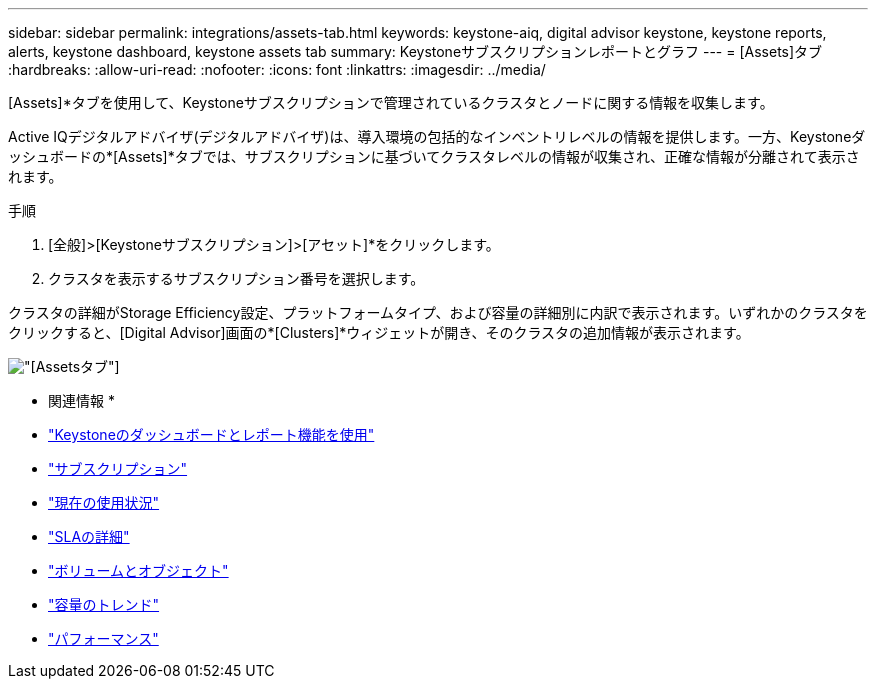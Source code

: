 ---
sidebar: sidebar 
permalink: integrations/assets-tab.html 
keywords: keystone-aiq, digital advisor keystone, keystone reports, alerts, keystone dashboard, keystone assets tab 
summary: Keystoneサブスクリプションレポートとグラフ 
---
= [Assets]タブ
:hardbreaks:
:allow-uri-read: 
:nofooter: 
:icons: font
:linkattrs: 
:imagesdir: ../media/


[role="lead"]
[Assets]*タブを使用して、Keystoneサブスクリプションで管理されているクラスタとノードに関する情報を収集します。

Active IQデジタルアドバイザ(デジタルアドバイザ)は、導入環境の包括的なインベントリレベルの情報を提供します。一方、Keystoneダッシュボードの*[Assets]*タブでは、サブスクリプションに基づいてクラスタレベルの情報が収集され、正確な情報が分離されて表示されます。

.手順
. [全般]>[Keystoneサブスクリプション]>[アセット]*をクリックします。
. クラスタを表示するサブスクリプション番号を選択します。


クラスタの詳細がStorage Efficiency設定、プラットフォームタイプ、および容量の詳細別に内訳で表示されます。いずれかのクラスタをクリックすると、[Digital Advisor]画面の*[Clusters]*ウィジェットが開き、そのクラスタの追加情報が表示されます。

image:assets-tab-2.png["[Assets]タブ"]

* 関連情報 *

* link:../integrations/aiq-keystone-details.html["Keystoneのダッシュボードとレポート機能を使用"]
* link:../integrations/subscriptions-tab.html["サブスクリプション"]
* link:../integrations/current-usage-tab.html["現在の使用状況"]
* link:../integrations/sla-details-tab.html["SLAの詳細"]
* link:../integrations/volumes-objects-tab.html["ボリュームとオブジェクト"]
* link:../integrations/capacity-trend-tab.html["容量のトレンド"]
* link:../integrations/performance-tab.html["パフォーマンス"]

